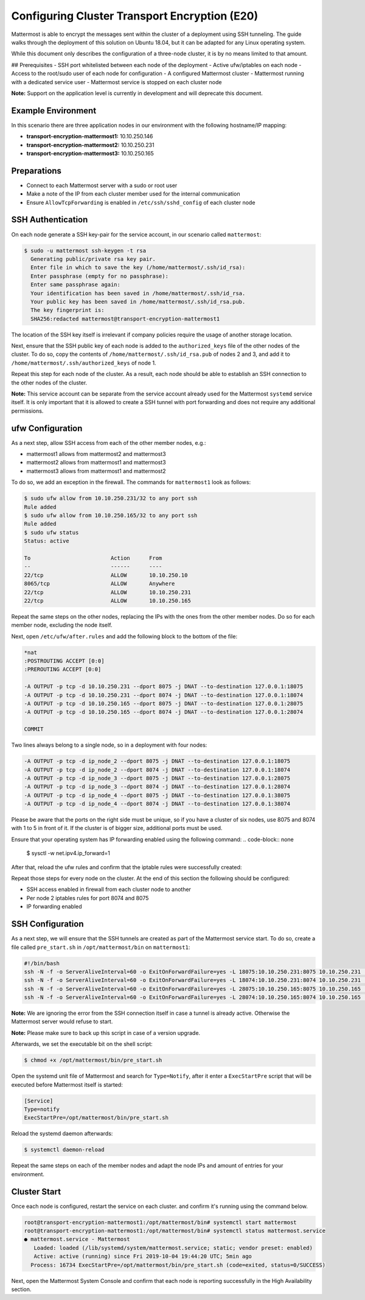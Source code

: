 =============================================
Configuring Cluster Transport Encryption (E20)
=============================================

Mattermost is able to encrypt the messages sent within the cluster of a deployment
using SSH tunneling. The guide walks through the deployment of this solution on
Ubuntu 18.04, but it can be adapted for any Linux operating system.

While this document only describes the configuration of a three-node cluster, it is
by no means limited to that amount.

## Prerequisites
- SSH port whitelisted between each node of the deployment
- Active ufw/iptables on each node
- Access to the root/sudo user of each node for configuration
- A configured Mattermost cluster
- Mattermost running with a dedicated service user
- Mattermost service is stopped on each cluster node

**Note:** Support on the application level is currently in development and will
deprecate this document.

Example Environment
~~~~~~~~~~~~~~~~~~~~~~~~~~~~~~~~~~~~~~~~~~~~~~~~~~~
In this scenario there are three application nodes in our environment with the following
hostname/IP mapping:

- **transport-encryption-mattermost1:** 10.10.250.146
- **transport-encryption-mattermost2:** 10.10.250.231
- **transport-encryption-mattermost3:** 10.10.250.165

Preparations
~~~~~~~~~~~~~~~~~~~~~~~~~~~~~~~~~~~~~~~~~~~~~~~~~~~

- Connect to each Mattermost server with a sudo or root user
- Make a note of the IP from each cluster member used for the internal communication
- Ensure ``AllowTcpForwarding`` is enabled in ``/etc/ssh/sshd_config`` of each cluster node

SSH Authentication
~~~~~~~~~~~~~~~~~~~~~~~~~~~~~~~~~~~~~~~~~~~~~~~~~~~
On each node generate a SSH key-pair for the service account, in our scenario
called ``mattermost``:

.. code-block:: none

  $ sudo -u mattermost ssh-keygen -t rsa
    Generating public/private rsa key pair.
    Enter file in which to save the key (/home/mattermost/.ssh/id_rsa):
    Enter passphrase (empty for no passphrase):
    Enter same passphrase again:
    Your identification has been saved in /home/mattermost/.ssh/id_rsa.
    Your public key has been saved in /home/mattermost/.ssh/id_rsa.pub.
    The key fingerprint is:
    SHA256:redacted mattermost@transport-encryption-mattermost1


The location of the SSH key itself is irrelevant if company policies require
the usage of another storage location.

Next, ensure that the SSH public key of each node is added to the ``authorized_keys``
file of the other nodes of the cluster. To do so, copy the contents of ``/home/mattermost/.ssh/id_rsa.pub``
of nodes 2 and 3, and add it to ``/home/mattermost/.ssh/authorized_keys`` of node 1.

Repeat this step for each node of the cluster. As a result, each node should be
able to establish an SSH connection to the other nodes of the cluster.

**Note:** This service account can be separate from the service account already used
for the Mattermost ``systemd`` service itself. It is only important that it is allowed
to create a SSH tunnel with port forwarding and does not require any additional
permissions.

ufw Configuration
~~~~~~~~~~~~~~~~~~~~~~~~~~~~~~~~~~~~~~~~~~~~~~~~~~~

As a next step, allow SSH access from each of the other member nodes, e.g.:

- mattermost1 allows from mattermost2 and mattermost3
- mattermost2 allows from mattermost1 and mattermost3
- mattermost3 allows from mattermost1 and mattermost2

To do so, we add an exception in the firewall. The commands for ``mattermost1`` look as
follows:

.. code-block:: none

  $ sudo ufw allow from 10.10.250.231/32 to any port ssh
  Rule added
  $ sudo ufw allow from 10.10.250.165/32 to any port ssh
  Rule added
  $ sudo ufw status
  Status: active

  To                         Action      From
  --                         ------      ----
  22/tcp                     ALLOW       10.10.250.10
  8065/tcp                   ALLOW       Anywhere
  22/tcp                     ALLOW       10.10.250.231
  22/tcp                     ALLOW       10.10.250.165


Repeat the same steps on the other nodes, replacing the IPs with the ones from the
other member nodes. Do so for each member node, excluding the node itself.

Next, open ``/etc/ufw/after.rules`` and add the following block to the
bottom of the file:

.. code-block:: none

  *nat
  :POSTROUTING ACCEPT [0:0]
  :PREROUTING ACCEPT [0:0]

  -A OUTPUT -p tcp -d 10.10.250.231 --dport 8075 -j DNAT --to-destination 127.0.0.1:18075
  -A OUTPUT -p tcp -d 10.10.250.231 --dport 8074 -j DNAT --to-destination 127.0.0.1:18074
  -A OUTPUT -p tcp -d 10.10.250.165 --dport 8075 -j DNAT --to-destination 127.0.0.1:28075
  -A OUTPUT -p tcp -d 10.10.250.165 --dport 8074 -j DNAT --to-destination 127.0.0.1:28074

  COMMIT


Two lines always belong to a single node, so in a deployment with four nodes:

.. code-block:: none

  -A OUTPUT -p tcp -d ip_node_2 --dport 8075 -j DNAT --to-destination 127.0.0.1:18075
  -A OUTPUT -p tcp -d ip_node_2 --dport 8074 -j DNAT --to-destination 127.0.0.1:18074
  -A OUTPUT -p tcp -d ip_node_3 --dport 8075 -j DNAT --to-destination 127.0.0.1:28075
  -A OUTPUT -p tcp -d ip_node_3 --dport 8074 -j DNAT --to-destination 127.0.0.1:28074
  -A OUTPUT -p tcp -d ip_node_4 --dport 8075 -j DNAT --to-destination 127.0.0.1:38075
  -A OUTPUT -p tcp -d ip_node_4 --dport 8074 -j DNAT --to-destination 127.0.0.1:38074

Please be aware that the ports on the right side must be unique, so if you have a cluster of
six nodes, use 8075 and 8074 with 1 to 5 in front of it. If the cluster is of bigger size, additional
ports must be used.

Ensure that your operating system has IP forwarding enabled using the following command:
.. code-block:: none

  $ sysctl -w net.ipv4.ip_forward=1


After that, reload the ufw rules and confirm that the iptable rules were successfully
created:

.. code-block:: none
  $ iptables -t nat -L
  Chain PREROUTING (policy ACCEPT)
  target     prot opt source               destination

  Chain INPUT (policy ACCEPT)
  target     prot opt source               destination

  Chain OUTPUT (policy ACCEPT)
  target     prot opt source               destination
  DNAT       tcp  --  anywhere             10.10.250.231        tcp dpt:8075 to:127.0.0.1:18075
  DNAT       tcp  --  anywhere             10.10.250.231        tcp dpt:8074 to:127.0.0.1:18074
  DNAT       tcp  --  anywhere             10.10.250.165        tcp dpt:8075 to:127.0.0.1:28075
  DNAT       tcp  --  anywhere             10.10.250.165        tcp dpt:8074 to:127.0.0.1:28074

Repeat those steps for every node on the cluster. At the end of this section
the following should be configured:

- SSH access enabled in firewall from each cluster node to another
- Per node 2 iptables rules for port 8074 and 8075
- IP forwarding enabled


SSH Configuration
~~~~~~~~~~~~~~~~~~~~~~~~~~~~~~~~~~~~~~~~~~~~~~~~~~~

As a next step, we will ensure that the SSH tunnels are created as part of the Mattermost service
start. To do so, create a file called ``pre_start.sh`` in ``/opt/mattermost/bin`` on ``mattermost1``:

.. code-block:: none

  #!/bin/bash
  ssh -N -f -o ServerAliveInterval=60 -o ExitOnForwardFailure=yes -L 18075:10.10.250.231:8075 10.10.250.231 || true
  ssh -N -f -o ServerAliveInterval=60 -o ExitOnForwardFailure=yes -L 18074:10.10.250.231:8074 10.10.250.231 || true
  ssh -N -f -o ServerAliveInterval=60 -o ExitOnForwardFailure=yes -L 28075:10.10.250.165:8075 10.10.250.165 || true
  ssh -N -f -o ServerAliveInterval=60 -o ExitOnForwardFailure=yes -L 28074:10.10.250.165:8074 10.10.250.165 || true


**Note:** We are ignoring the error from the SSH connection itself in case a tunnel
is already active. Otherwise the Mattermost server would refuse to start.

**Note:** Please make sure to back up this script in case of a version upgrade.

Afterwards, we set the executable bit on the shell script:

.. code-block:: none

  $ chmod +x /opt/mattermost/bin/pre_start.sh


Open the systemd unit file of Mattermost and search for ``Type=Notify``, after it enter
a ``ExecStartPre`` script that will be executed before Mattermost itself is started:

.. code-block:: none

  [Service]
  Type=notify
  ExecStartPre=/opt/mattermost/bin/pre_start.sh

Reload the systemd daemon afterwards:

.. code-block:: none

  $ systemctl daemon-reload


Repeat the same steps on each of the member nodes and adapt the node IPs and amount
of entries for your environment.

Cluster Start
~~~~~~~~~~~~~~~~~~~~~~~~~~~~~~~~~~~~~~~~~~~~~~~~~~~

Once each node is configured, restart the service on each cluster.
and confirm it's running using the command below.

.. code-block:: none

  root@transport-encryption-mattermost1:/opt/mattermost/bin# systemctl start mattermost
  root@transport-encryption-mattermost1:/opt/mattermost/bin# systemctl status mattermost.service
  ● mattermost.service - Mattermost
     Loaded: loaded (/lib/systemd/system/mattermost.service; static; vendor preset: enabled)
     Active: active (running) since Fri 2019-10-04 19:44:20 UTC; 5min ago
    Process: 16734 ExecStartPre=/opt/mattermost/bin/pre_start.sh (code=exited, status=0/SUCCESS)


Next, open the Mattermost System Console and confirm that each node is reporting successfully
in the High Availability section.
